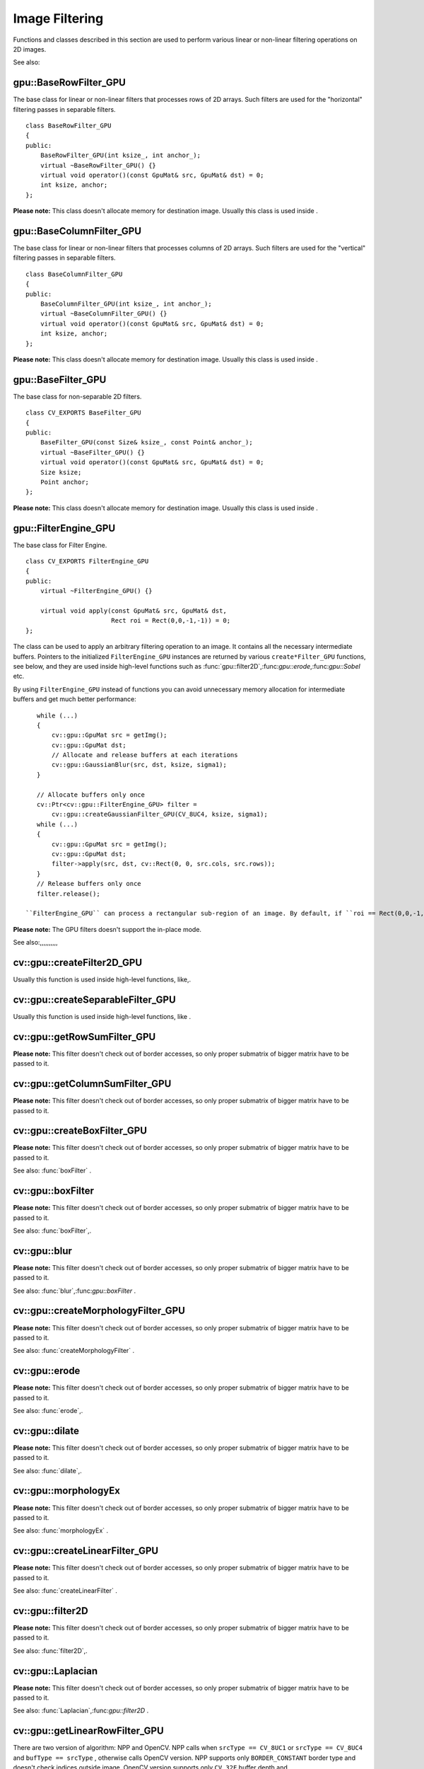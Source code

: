 Image Filtering
===============

.. highlight:: cpp

Functions and classes described in this section are used to perform various linear or non-linear filtering operations on 2D images.

See also:

.. index:: gpu::BaseRowFilter_GPU

.. _gpu::BaseRowFilter_GPU:

gpu::BaseRowFilter_GPU
----------------------
.. c:type:: gpu::BaseRowFilter_GPU

The base class for linear or non-linear filters that processes rows of 2D arrays. Such filters are used for the "horizontal" filtering passes in separable filters. ::

    class BaseRowFilter_GPU
    {
    public:
        BaseRowFilter_GPU(int ksize_, int anchor_);
        virtual ~BaseRowFilter_GPU() {}
        virtual void operator()(const GpuMat& src, GpuMat& dst) = 0;
        int ksize, anchor;
    };


**Please note:**
This class doesn't allocate memory for destination image. Usually this class is used inside
.

.. index:: gpu::BaseColumnFilter_GPU

.. _gpu::BaseColumnFilter_GPU:

gpu::BaseColumnFilter_GPU
-------------------------
.. c:type:: gpu::BaseColumnFilter_GPU

The base class for linear or non-linear filters that processes columns of 2D arrays. Such filters are used for the "vertical" filtering passes in separable filters. ::

    class BaseColumnFilter_GPU
    {
    public:
        BaseColumnFilter_GPU(int ksize_, int anchor_);
        virtual ~BaseColumnFilter_GPU() {}
        virtual void operator()(const GpuMat& src, GpuMat& dst) = 0;
        int ksize, anchor;
    };


**Please note:**
This class doesn't allocate memory for destination image. Usually this class is used inside
.

.. index:: gpu::BaseFilter_GPU

.. _gpu::BaseFilter_GPU:

gpu::BaseFilter_GPU
-------------------
.. c:type:: gpu::BaseFilter_GPU

The base class for non-separable 2D filters. ::

    class CV_EXPORTS BaseFilter_GPU
    {
    public:
        BaseFilter_GPU(const Size& ksize_, const Point& anchor_);
        virtual ~BaseFilter_GPU() {}
        virtual void operator()(const GpuMat& src, GpuMat& dst) = 0;
        Size ksize;
        Point anchor;
    };


**Please note:**
This class doesn't allocate memory for destination image. Usually this class is used inside
.

.. index:: gpu::FilterEngine_GPU

.. _gpu::FilterEngine_GPU:

gpu::FilterEngine_GPU
---------------------
.. c:type:: gpu::FilterEngine_GPU

The base class for Filter Engine. ::

    class CV_EXPORTS FilterEngine_GPU
    {
    public:
        virtual ~FilterEngine_GPU() {}

        virtual void apply(const GpuMat& src, GpuMat& dst,
                           Rect roi = Rect(0,0,-1,-1)) = 0;
    };


The class can be used to apply an arbitrary filtering operation to an image. It contains all the necessary intermediate buffers. Pointers to the initialized ``FilterEngine_GPU`` instances are returned by various ``create*Filter_GPU`` functions, see below, and they are used inside high-level functions such as
:func:`gpu::filter2D`,:func:`gpu::erode`,:func:`gpu::Sobel` etc.

By using ``FilterEngine_GPU`` instead of functions you can avoid unnecessary memory allocation for intermediate buffers and get much better performance: ::

    while (...)
    {
        cv::gpu::GpuMat src = getImg();
        cv::gpu::GpuMat dst;
        // Allocate and release buffers at each iterations
        cv::gpu::GaussianBlur(src, dst, ksize, sigma1);
    }

    // Allocate buffers only once
    cv::Ptr<cv::gpu::FilterEngine_GPU> filter =
        cv::gpu::createGaussianFilter_GPU(CV_8UC4, ksize, sigma1);
    while (...)
    {
        cv::gpu::GpuMat src = getImg();
        cv::gpu::GpuMat dst;
        filter->apply(src, dst, cv::Rect(0, 0, src.cols, src.rows));
    }
    // Release buffers only once
    filter.release();

 ``FilterEngine_GPU`` can process a rectangular sub-region of an image. By default, if ``roi == Rect(0,0,-1,-1)``,``FilterEngine_GPU`` processes inner region of image ( ``Rect(anchor.x, anchor.y, src_size.width - ksize.width, src_size.height - ksize.height)`` ), because some filters doesn't check if indices are outside the image for better perfomace. See below which filters supports processing the whole image and which not and image type limitations.

**Please note:**
The GPU filters doesn't support the in-place mode.

See also:,,,,,,,,,,

.. index:: cv::gpu::createFilter2D_GPU

.. _cv::gpu::createFilter2D_GPU:

cv::gpu::createFilter2D_GPU
---------------------------
.. c:function:: Ptr<FilterEngine_GPU> createFilter2D_GPU( const Ptr<BaseFilter_GPU>\& filter2D,  int srcType, int dstType)

    Creates non-separable filter engine with the specified filter.

    {Non-separable 2D filter.}

    :param srcType: Input image type. It must be supported by  ``filter2D`` .

    :param dstType: Output image type. It must be supported by  ``filter2D`` .

Usually this function is used inside high-level functions, like,.

.. index:: cv::gpu::createSeparableFilter_GPU

.. _cv::gpu::createSeparableFilter_GPU:

cv::gpu::createSeparableFilter_GPU
----------------------------------
.. c:function:: Ptr<FilterEngine_GPU> createSeparableFilter_GPU( const Ptr<BaseRowFilter_GPU>\& rowFilter,  const Ptr<BaseColumnFilter_GPU>\& columnFilter,  int srcType, int bufType, int dstType)

    Creates separable filter engine with the specified filters.

    {"Horizontal" 1D filter.}
    {"Vertical" 1D filter.}

    :param srcType: Input image type. It must be supported by  ``rowFilter`` .

    :param bufType: Buffer image type. It must be supported by  ``rowFilter``  and  ``columnFilter`` .

    :param dstType: Output image type. It must be supported by  ``columnFilter`` .

Usually this function is used inside high-level functions, like
.

.. index:: cv::gpu::getRowSumFilter_GPU

.. _cv::gpu::getRowSumFilter_GPU:

cv::gpu::getRowSumFilter_GPU
----------------------------
.. c:function:: Ptr<BaseRowFilter_GPU> getRowSumFilter_GPU(int srcType, int sumType,  int ksize, int anchor = -1)

    Creates horizontal 1D box filter.

    :param srcType: Input image type. Only  ``CV_8UC1``  type is supported for now.

    :param sumType: Output image type. Only  ``CV_32FC1``  type is supported for now.

    :param ksize: Kernel size.

    :param anchor: Anchor point. The default value (-1) means that the anchor is at the kernel center.

**Please note:**
This filter doesn't check out of border accesses, so only proper submatrix of bigger matrix have to be passed to it.

.. index:: cv::gpu::getColumnSumFilter_GPU

.. _cv::gpu::getColumnSumFilter_GPU:

cv::gpu::getColumnSumFilter_GPU
-------------------------------
.. c:function:: Ptr<BaseColumnFilter_GPU> getColumnSumFilter_GPU(int sumType,  int dstType, int ksize, int anchor = -1)

    Creates vertical 1D box filter.

    :param sumType: Input image type. Only  ``CV_8UC1``  type is supported for now.

    :param dstType: Output image type. Only  ``CV_32FC1``  type is supported for now.

    :param ksize: Kernel size.

    :param anchor: Anchor point. The default value (-1) means that the anchor is at the kernel center.

**Please note:**
This filter doesn't check out of border accesses, so only proper submatrix of bigger matrix have to be passed to it.

.. index:: cv::gpu::createBoxFilter_GPU

.. _cv::gpu::createBoxFilter_GPU:

cv::gpu::createBoxFilter_GPU
----------------------------
.. c:function:: Ptr<FilterEngine_GPU> createBoxFilter_GPU(int srcType, int dstType,  const Size\& ksize,  const Point\& anchor = Point(-1,-1))

    Creates normalized 2D box filter.

.. c:function:: Ptr<BaseFilter_GPU> getBoxFilter_GPU(int srcType, int dstType,  const Size\& ksize,  Point anchor = Point(-1, -1))

    :param srcType: Input image type. Supports  ``CV_8UC1``  and  ``CV_8UC4`` .

    :param dstType: Output image type. Supports only the same as source type.

    :param ksize: Kernel size.

    :param anchor: Anchor point. The default value Point(-1, -1) means that the anchor is at the kernel center.

**Please note:**
This filter doesn't check out of border accesses, so only proper submatrix of bigger matrix have to be passed to it.

See also:
:func:`boxFilter` .

.. index:: gpu::boxFilter

cv::gpu::boxFilter
------------------
.. c:function:: void boxFilter(const GpuMat\& src, GpuMat\& dst, int ddepth, Size ksize,  Point anchor = Point(-1,-1))

    Smooths the image using the normalized box filter.

    :param src: Input image. Supports  ``CV_8UC1``  and  ``CV_8UC4``  source types.

    :param dst: Output image type. Will have the same size and the same type as  ``src`` .

    :param ddepth: Output image depth. Support only the same as source depth ( ``CV_8U`` ) or -1 what means use source depth.

    :param ksize: Kernel size.

    :param anchor: Anchor point. The default value Point(-1, -1) means that the anchor is at the kernel center.

**Please note:**
This filter doesn't check out of border accesses, so only proper submatrix of bigger matrix have to be passed to it.

See also:
:func:`boxFilter`,.

.. index:: gpu::blur

cv::gpu::blur
-------------
.. c:function:: void blur(const GpuMat\& src, GpuMat\& dst, Size ksize,  Point anchor = Point(-1,-1))

    A synonym for normalized box filter.

    :param src: Input image. Supports  ``CV_8UC1``  and  ``CV_8UC4``  source type.

    :param dst: Output image type. Will have the same size and the same type as  ``src`` .

    :param ksize: Kernel size.

    :param anchor: Anchor point. The default value Point(-1, -1) means that the anchor is at the kernel center.

**Please note:**
This filter doesn't check out of border accesses, so only proper submatrix of bigger matrix have to be passed to it.

See also:
:func:`blur`,:func:`gpu::boxFilter` .

.. index:: cv::gpu::createMorphologyFilter_GPU

.. _cv::gpu::createMorphologyFilter_GPU:

cv::gpu::createMorphologyFilter_GPU
-----------------------------------
.. c:function:: Ptr<FilterEngine_GPU> createMorphologyFilter_GPU(int op, int type,  const Mat\& kernel,  const Point\& anchor = Point(-1,-1),  int iterations = 1)

    Creates 2D morphological filter.

.. c:function:: Ptr<BaseFilter_GPU> getMorphologyFilter_GPU(int op, int type,  const Mat\& kernel, const Size\& ksize,  Point anchor=Point(-1,-1))

    {Morphology operation id. Only ``MORPH_ERODE``     and ``MORPH_DILATE``     are supported.}

    :param type: Input/output image type. Only  ``CV_8UC1``  and  ``CV_8UC4``  are supported.

    :param kernel: 2D 8-bit structuring element for the morphological operation.

    :param size: Horizontal or vertical structuring element size for separable morphological operations.

    :param anchor: Anchor position within the structuring element; negative values mean that the anchor is at the center.

**Please note:**
This filter doesn't check out of border accesses, so only proper submatrix of bigger matrix have to be passed to it.

See also:
:func:`createMorphologyFilter` .

.. index:: gpu::erode

cv::gpu::erode
--------------
.. c:function:: void erode(const GpuMat\& src, GpuMat\& dst, const Mat\& kernel,  Point anchor = Point(-1, -1),  int iterations = 1)

    Erodes an image by using a specific structuring element.

    :param src: Source image. Only  ``CV_8UC1``  and  ``CV_8UC4``  types are supported.

    :param dst: Destination image. It will have the same size and the same type as  ``src`` .

    :param kernel: Structuring element used for dilation. If  ``kernel=Mat()`` , a  :math:`3 \times 3`  rectangular structuring element is used.

    :param anchor: Position of the anchor within the element. The default value  :math:`(-1, -1)`  means that the anchor is at the element center.

    :param iterations: Number of times erosion to be applied.

**Please note:**
This filter doesn't check out of border accesses, so only proper submatrix of bigger matrix have to be passed to it.

See also:
:func:`erode`,.

.. index:: gpu::dilate

cv::gpu::dilate
---------------
.. c:function:: void dilate(const GpuMat\& src, GpuMat\& dst, const Mat\& kernel,  Point anchor = Point(-1, -1),  int iterations = 1)

    Dilates an image by using a specific structuring element.

    :param src: Source image. Supports  ``CV_8UC1``  and  ``CV_8UC4``  source types.

    :param dst: Destination image. It will have the same size and the same type as  ``src`` .

    :param kernel: Structuring element used for dilation. If  ``kernel=Mat()`` , a  :math:`3 \times 3`  rectangular structuring element is used.

    :param anchor: Position of the anchor within the element. The default value  :math:`(-1, -1)`  means that the anchor is at the element center.

    :param iterations: Number of times dilation to be applied.

**Please note:**
This filter doesn't check out of border accesses, so only proper submatrix of bigger matrix have to be passed to it.

See also:
:func:`dilate`,.

.. index:: gpu::morphologyEx

cv::gpu::morphologyEx
---------------------
.. c:function:: void morphologyEx(const GpuMat\& src, GpuMat\& dst, int op,  const Mat\& kernel,  Point anchor = Point(-1, -1),  int iterations = 1)

    Applies an advanced morphological operation to image.

    :param src: Source image. Supports  ``CV_8UC1``  and  ``CV_8UC4``  source type.

    :param dst: Destination image. It will have the same size and the same type as  ``src``
    :param op: Type of morphological operation, one of the following:
        
            * **MORPH_OPEN** opening
            
            * **MORPH_CLOSE** closing
            
            * **MORPH_GRADIENT** morphological gradient
            
            * **MORPH_TOPHAT** "top hat"
            
            * **MORPH_BLACKHAT** "black hat"
            

    :param kernel: Structuring element.

    :param anchor: Position of the anchor within the element. The default value Point(-1, -1) means that the anchor is at the element center.

    :param iterations: Number of times erosion and dilation to be applied.

**Please note:**
This filter doesn't check out of border accesses, so only proper submatrix of bigger matrix have to be passed to it.

See also:
:func:`morphologyEx` .

.. index:: cv::gpu::createLinearFilter_GPU

.. _cv::gpu::createLinearFilter_GPU:

cv::gpu::createLinearFilter_GPU
-------------------------------
.. c:function:: Ptr<FilterEngine_GPU> createLinearFilter_GPU(int srcType, int dstType,  const Mat\& kernel,  const Point\& anchor = Point(-1,-1))

    Creates the non-separable linear filter.

.. c:function:: Ptr<BaseFilter_GPU> getLinearFilter_GPU(int srcType, int dstType,  const Mat\& kernel, const Size\& ksize,  Point anchor = Point(-1, -1))

    :param srcType: Input image type. Supports  ``CV_8UC1``  and  ``CV_8UC4`` .

    :param dstType: Output image type. Supports only the same as source type.

    :param kernel: 2D array of filter coefficients. This filter works with integers kernels, if  ``kernel``  has  ``float``  or  ``double``  type it will be used fixed point arithmetic.

    :param ksize: Kernel size.

    :param anchor: Anchor point. The default value Point(-1, -1) means that the anchor is at the kernel center.

**Please note:**
This filter doesn't check out of border accesses, so only proper submatrix of bigger matrix have to be passed to it.

See also:
:func:`createLinearFilter` .

.. index:: gpu::filter2D

cv::gpu::filter2D
-----------------
.. c:function:: void filter2D(const GpuMat\& src, GpuMat\& dst, int ddepth,  const Mat\& kernel,  Point anchor=Point(-1,-1))

    Applies non-separable 2D linear filter to image.

    :param src: Source image. Supports  ``CV_8UC1``  and  ``CV_8UC4``  source types.

    :param dst: Destination image. It will have the same size and the same number of channels as  ``src`` .

    :param ddepth: The desired depth of the destination image. If it is negative, it will be the same as  ``src.depth()`` . Supports only the same depth as source image.

    :param kernel: 2D array of filter coefficients. This filter works with integers kernels, if  ``kernel``  has  ``float``  or  ``double``  type it will use fixed point arithmetic.

    :param anchor: Anchor of the kernel that indicates the relative position of a filtered point within the kernel. The anchor should lie within the kernel. The special default value (-1,-1) means that the anchor is at the kernel center.

**Please note:**
This filter doesn't check out of border accesses, so only proper submatrix of bigger matrix have to be passed to it.

See also:
:func:`filter2D`,.

.. index:: gpu::Laplacian

cv::gpu::Laplacian
------------------
.. c:function:: void Laplacian(const GpuMat\& src, GpuMat\& dst, int ddepth,  int ksize = 1, double scale = 1)

    Applies Laplacian operator to image.

    :param src: Source image. Supports  ``CV_8UC1``  and  ``CV_8UC4``  source types.

    :param dst: Destination image; will have the same size and the same number of channels as  ``src`` .

    :param ddepth: Desired depth of the destination image. Supports only tha same depth as source image depth.

    :param ksize: Aperture size used to compute the second-derivative filters, see  :func:`getDerivKernels` . It must be positive and odd. Supports only  ``ksize``  = 1 and  ``ksize``  = 3.

    :param scale: Optional scale factor for the computed Laplacian values (by default, no scaling is applied, see  :func:`getDerivKernels` ).

**Please note:**
This filter doesn't check out of border accesses, so only proper submatrix of bigger matrix have to be passed to it.

See also:
:func:`Laplacian`,:func:`gpu::filter2D` .

.. index:: cv::gpu::getLinearRowFilter_GPU

.. _cv::gpu::getLinearRowFilter_GPU:

cv::gpu::getLinearRowFilter_GPU
-------------------------------
.. c:function:: Ptr<BaseRowFilter_GPU> getLinearRowFilter_GPU(int srcType,  int bufType, const Mat\& rowKernel, int anchor = -1,  int borderType = BORDER_CONSTANT)

    Creates primitive row filter with the specified kernel.

    :param srcType: Source array type. Supports only  ``CV_8UC1`` ,  ``CV_8UC4`` ,  ``CV_16SC1`` ,  ``CV_16SC2`` ,  ``CV_32SC1`` ,  ``CV_32FC1``  source types.

    :param bufType: Inermediate buffer type; must have as many channels as  ``srcType`` .

    :param rowKernel: Filter coefficients.

    :param anchor: Anchor position within the kernel; negative values mean that anchor is positioned at the aperture center.

    :param borderType: Pixel extrapolation method; see  :func:`borderInterpolate` . About limitation see below.

There are two version of algorithm: NPP and OpenCV. NPP calls when ``srcType == CV_8UC1`` or ``srcType == CV_8UC4`` and ``bufType == srcType`` , otherwise calls OpenCV version. NPP supports only ``BORDER_CONSTANT`` border type and doesn't check indices outside image. OpenCV version supports only ``CV_32F`` buffer depth and ``BORDER_REFLECT101``,``BORDER_REPLICATE`` and ``BORDER_CONSTANT`` border types and checks indices outside image.

See also:,:func:`createSeparableLinearFilter` .

.. index:: cv::gpu::getLinearColumnFilter_GPU

.. _cv::gpu::getLinearColumnFilter_GPU:

cv::gpu::getLinearColumnFilter_GPU
----------------------------------
.. c:function:: Ptr<BaseColumnFilter_GPU> getLinearColumnFilter_GPU(int bufType,  int dstType, const Mat\& columnKernel, int anchor = -1,  int borderType = BORDER_CONSTANT)

    Creates the primitive column filter with the specified kernel.

    :param bufType: Inermediate buffer type; must have as many channels as  ``dstType`` .

    :param dstType: Destination array type. Supports  ``CV_8UC1`` ,  ``CV_8UC4`` ,  ``CV_16SC1`` ,  ``CV_16SC2`` ,  ``CV_32SC1`` ,  ``CV_32FC1``  destination types.

    :param columnKernel: Filter coefficients.

    :param anchor: Anchor position within the kernel; negative values mean that anchor is positioned at the aperture center.

    :param borderType: Pixel extrapolation method; see  :func:`borderInterpolate` . About limitation see below.

There are two version of algorithm: NPP and OpenCV. NPP calls when ``dstType == CV_8UC1`` or ``dstType == CV_8UC4`` and ``bufType == dstType`` , otherwise calls OpenCV version. NPP supports only ``BORDER_CONSTANT`` border type and doesn't check indices outside image. OpenCV version supports only ``CV_32F`` buffer depth and ``BORDER_REFLECT101``,``BORDER_REPLICATE`` and ``BORDER_CONSTANT`` border types and checks indices outside image.
See also:,:func:`createSeparableLinearFilter` .

.. index:: cv::gpu::createSeparableLinearFilter_GPU

.. _cv::gpu::createSeparableLinearFilter_GPU:

cv::gpu::createSeparableLinearFilter_GPU
----------------------------------------
.. c:function:: Ptr<FilterEngine_GPU> createSeparableLinearFilter_GPU(int srcType,  int dstType, const Mat\& rowKernel, const Mat\& columnKernel,  const Point\& anchor = Point(-1,-1),  int rowBorderType = BORDER_DEFAULT,  int columnBorderType = -1)

    Creates the separable linear filter engine.

    :param srcType: Source array type. Supports  ``CV_8UC1`` ,  ``CV_8UC4`` ,  ``CV_16SC1`` ,  ``CV_16SC2`` ,  ``CV_32SC1`` ,  ``CV_32FC1``  source types.

    :param dstType: Destination array type. Supports  ``CV_8UC1`` ,  ``CV_8UC4`` ,  ``CV_16SC1`` ,  ``CV_16SC2`` ,  ``CV_32SC1`` ,  ``CV_32FC1``  destination types.

    :param rowKernel, columnKernel: Filter coefficients.

    :param anchor: Anchor position within the kernel; negative values mean that anchor is positioned at the aperture center.

    :param rowBorderType, columnBorderType: Pixel extrapolation method in the horizontal and the vertical directions; see  :func:`borderInterpolate` . About limitation see  ,  .

See also:,,
:func:`createSeparableLinearFilter` .

.. index:: gpu::sepFilter2D

cv::gpu::sepFilter2D
--------------------
.. c:function:: void sepFilter2D(const GpuMat\& src, GpuMat\& dst, int ddepth,  const Mat\& kernelX, const Mat\& kernelY,  Point anchor = Point(-1,-1),  int rowBorderType = BORDER_DEFAULT,  int columnBorderType = -1)

    Applies separable 2D linear filter to the image.

    :param src: Source image. Supports  ``CV_8UC1`` ,  ``CV_8UC4`` ,  ``CV_16SC1`` ,  ``CV_16SC2`` ,  ``CV_32SC1`` ,  ``CV_32FC1``  source types.

    :param dst: Destination image; will have the same size and the same number of channels as  ``src`` .

    :param ddepth: Destination image depth. Supports  ``CV_8U`` ,  ``CV_16S`` ,  ``CV_32S``  and  ``CV_32F`` .

    :param kernelX, kernelY: Filter coefficients.

    :param anchor: Anchor position within the kernel; The default value  :math:`(-1, 1)`  means that the anchor is at the kernel center.

    :param rowBorderType, columnBorderType: Pixel extrapolation method; see  :func:`borderInterpolate` .

See also:,:func:`sepFilter2D` .

.. index:: cv::gpu::createDerivFilter_GPU

.. _cv::gpu::createDerivFilter_GPU:

cv::gpu::createDerivFilter_GPU
------------------------------
.. c:function:: Ptr<FilterEngine_GPU> createDerivFilter_GPU(int srcType, int dstType,  int dx, int dy, int ksize,  int rowBorderType = BORDER_DEFAULT,  int columnBorderType = -1)

    Creates filter engine for the generalized Sobel operator.

    :param srcType: Source image type. Supports  ``CV_8UC1`` ,  ``CV_8UC4`` ,  ``CV_16SC1`` ,  ``CV_16SC2`` ,  ``CV_32SC1`` ,  ``CV_32FC1``  source types.

    :param dstType: Destination image type; must have as many channels as  ``srcType`` . Supports  ``CV_8U`` ,  ``CV_16S`` ,  ``CV_32S``  and  ``CV_32F``  depths.

    :param dx: Derivative order in respect with x.

    :param dy: Derivative order in respect with y.

    :param ksize: Aperture size; see  :func:`getDerivKernels` .

    :param rowBorderType, columnBorderType: Pixel extrapolation method; see  :func:`borderInterpolate` .

See also:,:func:`createDerivFilter` .

.. index:: gpu::Sobel

cv::gpu::Sobel
--------------
.. c:function:: void Sobel(const GpuMat\& src, GpuMat\& dst, int ddepth, int dx, int dy,  int ksize = 3, double scale = 1,  int rowBorderType = BORDER_DEFAULT,  int columnBorderType = -1)

    Applies generalized Sobel operator to the image.

    :param src: Source image. Supports  ``CV_8UC1`` ,  ``CV_8UC4`` ,  ``CV_16SC1`` ,  ``CV_16SC2`` ,  ``CV_32SC1`` ,  ``CV_32FC1``  source types.

    :param dst: Destination image. Will have the same size and number of channels as source image.

    :param ddepth: Destination image depth. Supports  ``CV_8U`` ,  ``CV_16S`` ,  ``CV_32S``  and  ``CV_32F`` .

    :param dx: Derivative order in respect with x.

    :param dy: Derivative order in respect with y.

    :param ksize: Size of the extended Sobel kernel, must be 1, 3, 5 or 7.

    :param scale: Optional scale factor for the computed derivative values (by default, no scaling is applied, see  :func:`getDerivKernels` ).

    :param rowBorderType, columnBorderType: Pixel extrapolation method; see  :func:`borderInterpolate` .

See also:,:func:`Sobel` .

.. index:: gpu::Scharr

cv::gpu::Scharr
---------------
.. c:function:: void Scharr(const GpuMat\& src, GpuMat\& dst, int ddepth,  int dx, int dy, double scale = 1,  int rowBorderType = BORDER_DEFAULT,  int columnBorderType = -1)

    Calculates the first x- or y- image derivative using Scharr operator.

    :param src: Source image. Supports  ``CV_8UC1`` ,  ``CV_8UC4`` ,  ``CV_16SC1`` ,  ``CV_16SC2`` ,  ``CV_32SC1`` ,  ``CV_32FC1``  source types.

    :param dst: Destination image; will have the same size and the same number of channels as  ``src`` .

    :param ddepth: Destination image depth. Supports  ``CV_8U`` ,  ``CV_16S`` ,  ``CV_32S``  and  ``CV_32F`` .

    :param xorder: Order of the derivative x.

    :param yorder: Order of the derivative y.

    :param scale: Optional scale factor for the computed derivative values (by default, no scaling is applied, see  :func:`getDerivKernels` ).

    :param rowBorderType, columnBorderType: Pixel extrapolation method, see  :func:`borderInterpolate`
See also:,:func:`Scharr` .

.. index:: cv::gpu::createGaussianFilter_GPU

.. _cv::gpu::createGaussianFilter_GPU:

cv::gpu::createGaussianFilter_GPU
---------------------------------
.. c:function:: Ptr<FilterEngine_GPU> createGaussianFilter_GPU(int type, Size ksize,  double sigmaX, double sigmaY = 0,  int rowBorderType = BORDER_DEFAULT,  int columnBorderType = -1)

    Creates Gaussian filter engine.

    :param type: Source and the destination image type. Supports  ``CV_8UC1`` ,  ``CV_8UC4`` ,  ``CV_16SC1`` ,  ``CV_16SC2`` ,  ``CV_32SC1`` ,  ``CV_32FC1`` .

    :param ksize: Aperture size; see  :func:`getGaussianKernel` .

    :param sigmaX: Gaussian sigma in the horizontal direction; see  :func:`getGaussianKernel` .

    :param sigmaY: Gaussian sigma in the vertical direction; if 0, then  :math:`\texttt{sigmaY}\leftarrow\texttt{sigmaX}` .

    :param rowBorderType, columnBorderType: Which border type to use; see  :func:`borderInterpolate` .

See also:,:func:`createGaussianFilter` .

.. index:: gpu::GaussianBlur

cv::gpu::GaussianBlur
---------------------
.. c:function:: void GaussianBlur(const GpuMat\& src, GpuMat\& dst, Size ksize,  double sigmaX, double sigmaY = 0,  int rowBorderType = BORDER_DEFAULT,  int columnBorderType = -1)

    Smooths the image using Gaussian filter.

    :param src: Source image. Supports  ``CV_8UC1`` ,  ``CV_8UC4`` ,  ``CV_16SC1`` ,  ``CV_16SC2`` ,  ``CV_32SC1`` ,  ``CV_32FC1``  source types.

    :param dst: Destination image; will have the same size and the same type as  ``src`` .

    :param ksize: Gaussian kernel size;  ``ksize.width``  and  ``ksize.height``  can differ, but they both must be positive and odd. Or, they can be zero's, then they are computed from  ``sigmaX``  amd  ``sigmaY`` .

    :param sigmaX, sigmaY: Gaussian kernel standard deviations in X and Y direction. If  ``sigmaY``  is zero, it is set to be equal to  ``sigmaX`` . If they are both zeros, they are computed from  ``ksize.width``  and  ``ksize.height`` , respectively, see  :func:`getGaussianKernel` . To fully control the result regardless of possible future modification of all this semantics, it is recommended to specify all of  ``ksize`` ,  ``sigmaX``  and  ``sigmaY`` .

    :param rowBorderType, columnBorderType: Pixel extrapolation method; see  :func:`borderInterpolate` .

See also:,:func:`GaussianBlur` .

.. index:: cv::gpu::getMaxFilter_GPU

.. _cv::gpu::getMaxFilter_GPU:

cv::gpu::getMaxFilter_GPU
-------------------------
.. c:function:: Ptr<BaseFilter_GPU> getMaxFilter_GPU(int srcType, int dstType,  const Size\& ksize, Point anchor = Point(-1,-1))

    Creates maximum filter.

    :param srcType: Input image type. Supports only  ``CV_8UC1``  and  ``CV_8UC4`` .

    :param dstType: Output image type. Supports only the same type as source.

    :param ksize: Kernel size.

    :param anchor: Anchor point. The default value (-1) means that the anchor is at the kernel center.

**Please note:**
This filter doesn't check out of border accesses, so only proper submatrix of bigger matrix have to be passed to it.

.. index:: cv::gpu::getMinFilter_GPU

.. _cv::gpu::getMinFilter_GPU:

cv::gpu::getMinFilter_GPU
-------------------------
.. c:function:: Ptr<BaseFilter_GPU> getMinFilter_GPU(int srcType, int dstType,  const Size\& ksize, Point anchor = Point(-1,-1))

    Creates minimum filter.

    :param srcType: Input image type. Supports only  ``CV_8UC1``  and  ``CV_8UC4`` .

    :param dstType: Output image type. Supports only the same type as source.

    :param ksize: Kernel size.

    :param anchor: Anchor point. The default value (-1) means that the anchor is at the kernel center.

**Please note:**
This filter doesn't check out of border accesses, so only proper submatrix of bigger matrix have to be passed to it.
